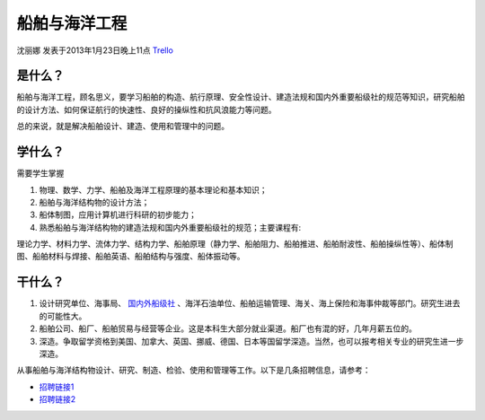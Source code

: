 船舶与海洋工程
=================
沈丽娜 发表于2013年1月23日晚上11点  `Trello`_

.. _`Trello`: https://trello.com/card/sora/5073046e9ccf02412488bbcb/349

是什么？
-------------
船舶与海洋工程，顾名思义，要学习船舶的构造、航行原理、安全性设计、建造法规和国内外重要船级社的规范等知识，研究船舶的设计方法、如何保证航行的快速性、良好的操纵性和抗风浪能力等问题。

总的来说，就是解决船舶设计、建造、使用和管理中的问题。

学什么？
-------------
需要学生掌握

1. 物理、数学、力学、船舶及海洋工程原理的基本理论和基本知识；
2. 船舶与海洋结构物的设计方法；
3. 船体制图，应用计算机进行科研的初步能力；
4. 熟悉船舶与海洋结构物的建造法规和国内外重要船级社的规范；主要课程有:

理论力学、材料力学、流体力学、结构力学、船舶原理（静力学、船舶阻力、船舶推进、船舶耐波性、船舶操纵性等）、船体制图、船舶材料与焊接、船舶英语、船舶结构与强度、船体振动等。

干什么？
------------

1. 设计研究单位、海事局、 `国内外船级社`_ 、海洋石油单位、船舶运输管理、海关、海上保险和海事仲裁等部门。研究生进去的可能性大。

2. 船舶公司、船厂、船舶贸易与经营等企业。这是本科生大部分就业渠道。船厂也有混的好，几年月薪五位的。

3. 深造。争取留学资格到美国、加拿大、英国、挪威、德国、日本等国留学深造。当然，也可以报考相关专业的研究生进一步深造。

从事船舶与海洋结构物设计、研究、制造、检验、使用和管理等工作。以下是几条招聘信息，请参考：

* `招聘链接1`_
* `招聘链接2`_

.. _`招聘链接1`: http://search.baijob.com/job?jid=64726339
.. _`招聘链接2`: http://search.baijob.com/job?jid=51702967
.. _`国内外船级社`: http://baike.baidu.com/view/131920.htm



